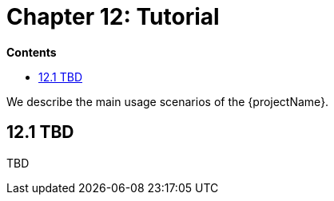 = Chapter 12: Tutorial

*Contents*

* <<12.1 TBD>>

We describe the main usage scenarios of the {projectName}.

== 12.1 TBD

TBD

